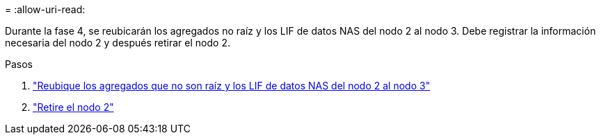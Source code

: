 = 
:allow-uri-read: 


Durante la fase 4, se reubicarán los agregados no raíz y los LIF de datos NAS del nodo 2 al nodo 3. Debe registrar la información necesaria del nodo 2 y después retirar el nodo 2.

.Pasos
. link:relocate_non_root_aggr_nas_lifs_from_node2_to_node3.html["Reubique los agregados que no son raíz y los LIF de datos NAS del nodo 2 al nodo 3"]
. link:retire_node2.html["Retire el nodo 2"]

